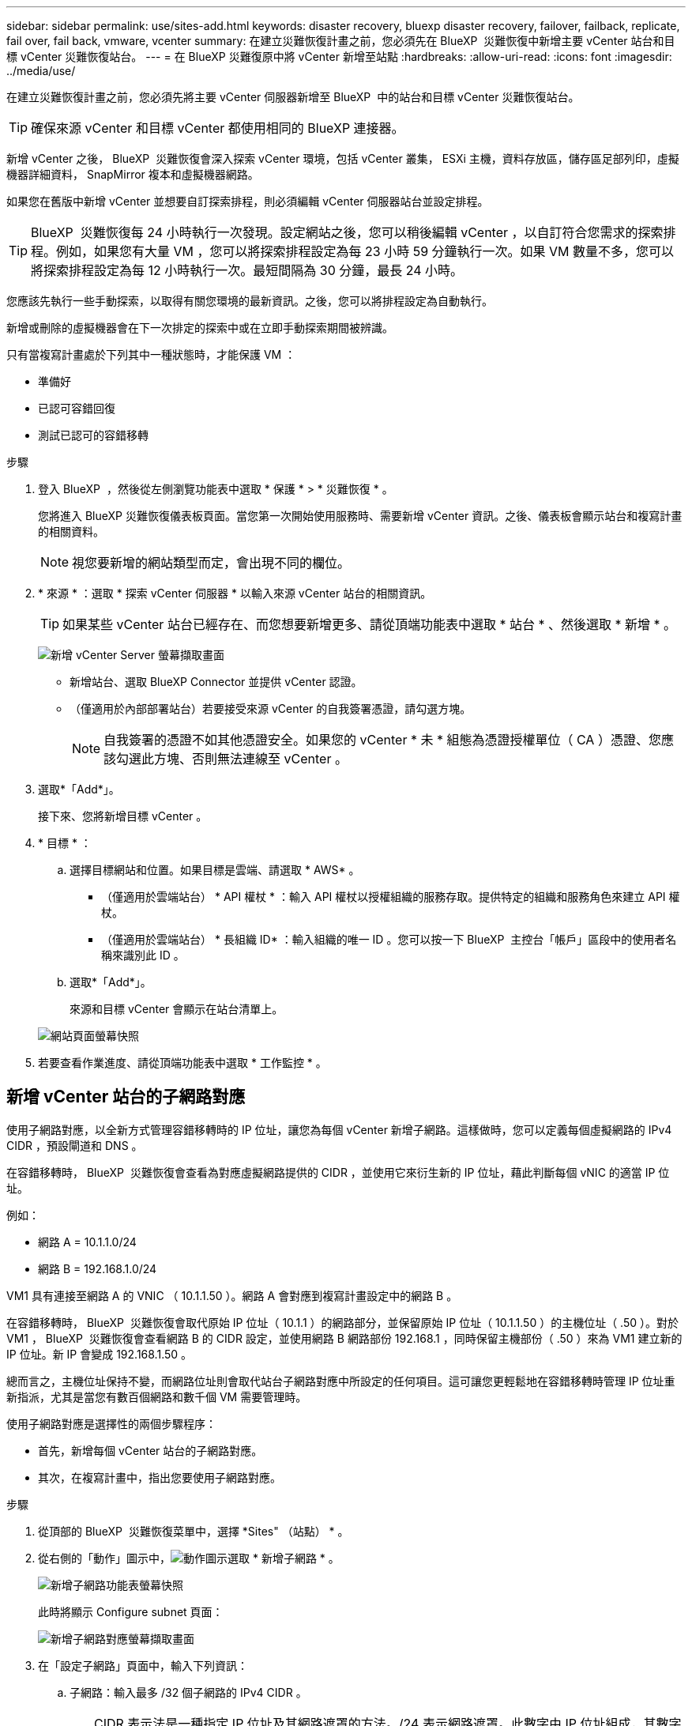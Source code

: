 ---
sidebar: sidebar 
permalink: use/sites-add.html 
keywords: disaster recovery, bluexp disaster recovery, failover, failback, replicate, fail over, fail back, vmware, vcenter 
summary: 在建立災難恢復計畫之前，您必須先在 BlueXP  災難恢復中新增主要 vCenter 站台和目標 vCenter 災難恢復站台。 
---
= 在 BlueXP 災難復原中將 vCenter 新增至站點
:hardbreaks:
:allow-uri-read: 
:icons: font
:imagesdir: ../media/use/


[role="lead"]
在建立災難恢復計畫之前，您必須先將主要 vCenter 伺服器新增至 BlueXP  中的站台和目標 vCenter 災難恢復站台。


TIP: 確保來源 vCenter 和目標 vCenter 都使用相同的 BlueXP 連接器。

新增 vCenter 之後， BlueXP  災難恢復會深入探索 vCenter 環境，包括 vCenter 叢集， ESXi 主機，資料存放區，儲存區足部列印，虛擬機器詳細資料， SnapMirror 複本和虛擬機器網路。

如果您在舊版中新增 vCenter 並想要自訂探索排程，則必須編輯 vCenter 伺服器站台並設定排程。


TIP: BlueXP  災難恢復每 24 小時執行一次發現。設定網站之後，您可以稍後編輯 vCenter ，以自訂符合您需求的探索排程。例如，如果您有大量 VM ，您可以將探索排程設定為每 23 小時 59 分鐘執行一次。如果 VM 數量不多，您可以將探索排程設定為每 12 小時執行一次。最短間隔為 30 分鐘，最長 24 小時。

您應該先執行一些手動探索，以取得有關您環境的最新資訊。之後，您可以將排程設定為自動執行。

新增或刪除的虛擬機器會在下一次排定的探索中或在立即手動探索期間被辨識。

只有當複寫計畫處於下列其中一種狀態時，才能保護 VM ：

* 準備好
* 已認可容錯回復
* 測試已認可的容錯移轉


.步驟
. 登入 BlueXP  ，然後從左側瀏覽功能表中選取 * 保護 * > * 災難恢復 * 。
+
您將進入 BlueXP 災難恢復儀表板頁面。當您第一次開始使用服務時、需要新增 vCenter 資訊。之後、儀表板會顯示站台和複寫計畫的相關資料。

+

NOTE: 視您要新增的網站類型而定，會出現不同的欄位。

. * 來源 * ：選取 * 探索 vCenter 伺服器 * 以輸入來源 vCenter 站台的相關資訊。
+

TIP: 如果某些 vCenter 站台已經存在、而您想要新增更多、請從頂端功能表中選取 * 站台 * 、然後選取 * 新增 * 。

+
image:vcenter-add.png["新增 vCenter Server 螢幕擷取畫面 "]

+
** 新增站台、選取 BlueXP Connector 並提供 vCenter 認證。
** （僅適用於內部部署站台）若要接受來源 vCenter 的自我簽署憑證，請勾選方塊。
+

NOTE: 自我簽署的憑證不如其他憑證安全。如果您的 vCenter * 未 * 組態為憑證授權單位（ CA ）憑證、您應該勾選此方塊、否則無法連線至 vCenter 。



. 選取*「Add*」。
+
接下來、您將新增目標 vCenter 。

. * 目標 * ：
+
.. 選擇目標網站和位置。如果目標是雲端、請選取 * AWS* 。
+
*** （僅適用於雲端站台） * API 權杖 * ：輸入 API 權杖以授權組織的服務存取。提供特定的組織和服務角色來建立 API 權杖。
*** （僅適用於雲端站台） * 長組織 ID* ：輸入組織的唯一 ID 。您可以按一下 BlueXP  主控台「帳戶」區段中的使用者名稱來識別此 ID 。


.. 選取*「Add*」。
+
來源和目標 vCenter 會顯示在站台清單上。

+
image:sites-list2.png["網站頁面螢幕快照"]



. 若要查看作業進度、請從頂端功能表中選取 * 工作監控 * 。




== 新增 vCenter 站台的子網路對應

使用子網路對應，以全新方式管理容錯移轉時的 IP 位址，讓您為每個 vCenter 新增子網路。這樣做時，您可以定義每個虛擬網路的 IPv4 CIDR ，預設閘道和 DNS 。

在容錯移轉時， BlueXP  災難恢復會查看為對應虛擬網路提供的 CIDR ，並使用它來衍生新的 IP 位址，藉此判斷每個 vNIC 的適當 IP 位址。

例如：

* 網路 A = 10.1.1.0/24
* 網路 B = 192.168.1.0/24


VM1 具有連接至網路 A 的 VNIC （ 10.1.1.50 ）。網路 A 會對應到複寫計畫設定中的網路 B 。

在容錯移轉時， BlueXP  災難恢復會取代原始 IP 位址（ 10.1.1 ）的網路部分，並保留原始 IP 位址（ 10.1.1.50 ）的主機位址（ .50 ）。對於 VM1 ， BlueXP  災難恢復會查看網路 B 的 CIDR 設定，並使用網路 B 網路部份 192.168.1 ，同時保留主機部份（ .50 ）來為 VM1 建立新的 IP 位址。新 IP 會變成 192.168.1.50 。

總而言之，主機位址保持不變，而網路位址則會取代站台子網路對應中所設定的任何項目。這可讓您更輕鬆地在容錯移轉時管理 IP 位址重新指派，尤其是當您有數百個網路和數千個 VM 需要管理時。

使用子網路對應是選擇性的兩個步驟程序：

* 首先，新增每個 vCenter 站台的子網路對應。
* 其次，在複寫計畫中，指出您要使用子網路對應。


.步驟
. 從頂部的 BlueXP  災難恢復菜單中，選擇 *Sites" （站點） * 。
. 從右側的「動作」圖示中，image:icon-vertical-dots.png["動作圖示"]選取 * 新增子網路 * 。
+
image:dr-sites-subnet-menu.png["新增子網路功能表螢幕快照"]

+
此時將顯示 Configure subnet 頁面：

+
image:sites-subnet-add.png["新增子網路對應螢幕擷取畫面"]

. 在「設定子網路」頁面中，輸入下列資訊：
+
.. 子網路：輸入最多 /32 個子網路的 IPv4 CIDR 。
+

TIP: CIDR 表示法是一種指定 IP 位址及其網路遮罩的方法。/24 表示網路遮罩。此數字由 IP 位址組成，其數字位於「 / 」之後，表示 IP 位址的位元數表示網路。例如， 192 ． 168 ． 0 ． 50/24 ， IP 地址爲 192 ． 168 ． 0 ． 50 ，網絡地址中的位總數爲 24 。192.168.0.50 255.255.255.0 成為 192.168.0.0/24 。

.. 閘道：輸入子網路的預設閘道。
.. DNS ：輸入子網路的 DNS 。


. 選取 * 新增子網路對應 * 。




=== 選取複寫計畫的子網路對應

建立複寫計畫時，您可以選取複寫計畫的子網路對應。

使用子網路對應是選擇性的兩個步驟程序：

* 首先，新增每個 vCenter 站台的子網路對應。
* 其次，在複寫計畫中，指出您要使用子網路對應。


.步驟
. 從 BlueXP 災難恢復主菜單中，選擇 *Replication Plans （複製計劃） * 。
. 選取 * 新增 * 以新增複寫計畫。
. 以一般方式填寫欄位，方法是新增 vCenter 伺服器，選取資源群組或應用程式，然後完成對應。
. 在「複寫計畫 > 資源對應」頁面中，選取 * 虛擬機器 * 區段。
+
image:dr-plan-vm-subnet-option.png["子網路對應選擇螢幕擷取畫面"]

. 在 *Target IP* 欄位中，從下拉式清單中選取 * 使用子網路對應 * 。
+

NOTE: 如果有兩個 VM （例如，一個是 Linux ，另一個是 Windows ），則只有 Windows 需要認證。

. 繼續建立複寫計畫。




== 編輯 vCenter 伺服器站台並自訂探索排程

您可以編輯 vCenter 伺服器站台，以自訂探索排程。例如，如果您有大量 VM ，您可以將探索排程設定為每 23 小時 59 分鐘執行一次。如果 VM 數量不多，您可以將探索排程設定為每 12 小時執行一次。

如果您在舊版中新增 vCenter 並想要自訂探索排程，則必須編輯 vCenter 伺服器站台並設定排程。

如果您不想排程探索，可以停用排程探索選項，並隨時手動重新整理探索。

.步驟
. 從 BlueXP  災難恢復功能表中，選取 * 站台 * 。
. 選取您要編輯的網站。
. 選取右側的「動作」image:icon-vertical-dots.png["動作圖示"]圖示，然後選取 * 編輯 * 。
. 在「編輯 vCenter 伺服器」頁面中，視需要編輯欄位。
. 若要自訂探索排程，請勾選 * 啟用排程探索 * 方塊，然後選取您要的日期和時間間隔。
+
image:sites-edit-schedule.png["編輯探索排程螢幕擷取畫面"]

. 選擇*保存*。




== 手動重新整理探索

您可以隨時手動重新整理探索。如果您已新增或移除虛擬機器，並且想要更新 BlueXP  災難恢復中的資訊，這項功能就很實用。

.步驟
. 從 BlueXP  災難恢復功能表中，選取 * 站台 * 。
. 選取您要重新整理的網站。
. 選取右側的「動作」image:icon-vertical-dots.png["動作圖示"]圖示，然後選取 * 重新整理 * 。

